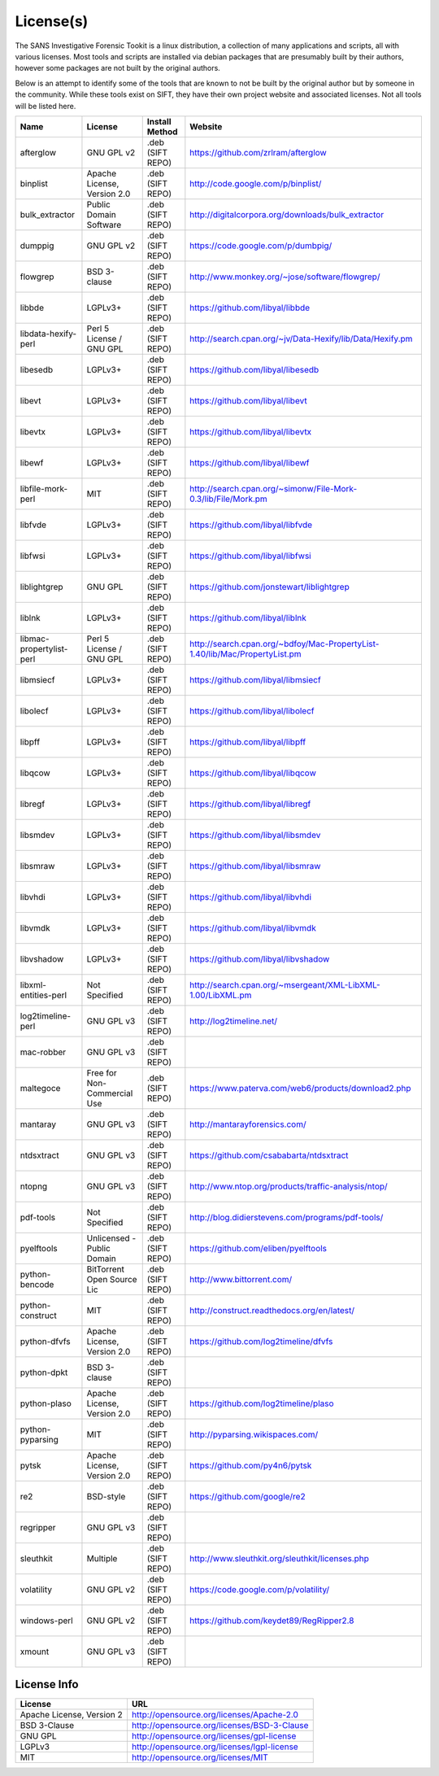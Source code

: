 License(s)
==========

The SANS Investigative Forensic Tookit is a linux distribution, a collection of many applications and scripts, all with various licenses. Most tools and scripts are installed via debian packages that are presumably built by their authors, however some packages are not built by the original authors. 

Below is an attempt to identify some of the tools that are known to not be built by the original author but by someone in the community. While these tools exist on SIFT, they have their own project website and associated licenses. Not all tools will be listed here.


============================ ============================ ========================= ====================================================================================
Name                         License                      Install Method            Website
============================ ============================ ========================= ====================================================================================
afterglow                    GNU GPL v2                   .deb (SIFT REPO)          https://github.com/zrlram/afterglow
binplist                     Apache License, Version 2.0  .deb (SIFT REPO)          http://code.google.com/p/binplist/
bulk_extractor               Public Domain Software       .deb (SIFT REPO)          http://digitalcorpora.org/downloads/bulk_extractor
dumppig                      GNU GPL v2                   .deb (SIFT REPO)          https://code.google.com/p/dumbpig/
flowgrep                     BSD 3-clause                 .deb (SIFT REPO)          http://www.monkey.org/~jose/software/flowgrep/
libbde                       LGPLv3+                      .deb (SIFT REPO)          https://github.com/libyal/libbde
libdata-hexify-perl          Perl 5 License / GNU GPL     .deb (SIFT REPO)          http://search.cpan.org/~jv/Data-Hexify/lib/Data/Hexify.pm
libesedb                     LGPLv3+                      .deb (SIFT REPO)          https://github.com/libyal/libesedb
libevt                       LGPLv3+                      .deb (SIFT REPO)          https://github.com/libyal/libevt
libevtx                      LGPLv3+                      .deb (SIFT REPO)          https://github.com/libyal/libevtx
libewf                       LGPLv3+                      .deb (SIFT REPO)          https://github.com/libyal/libewf
libfile-mork-perl            MIT                          .deb (SIFT REPO)          http://search.cpan.org/~simonw/File-Mork-0.3/lib/File/Mork.pm
libfvde                      LGPLv3+                      .deb (SIFT REPO)          https://github.com/libyal/libfvde
libfwsi                      LGPLv3+                      .deb (SIFT REPO)          https://github.com/libyal/libfwsi
liblightgrep                 GNU GPL                      .deb (SIFT REPO)          https://github.com/jonstewart/liblightgrep
liblnk                       LGPLv3+                      .deb (SIFT REPO)          https://github.com/libyal/liblnk
libmac-propertylist-perl     Perl 5 License / GNU GPL     .deb (SIFT REPO)          http://search.cpan.org/~bdfoy/Mac-PropertyList-1.40/lib/Mac/PropertyList.pm
libmsiecf                    LGPLv3+                      .deb (SIFT REPO)          https://github.com/libyal/libmsiecf
libolecf                     LGPLv3+                      .deb (SIFT REPO)          https://github.com/libyal/libolecf
libpff                       LGPLv3+                      .deb (SIFT REPO)          https://github.com/libyal/libpff
libqcow                      LGPLv3+                      .deb (SIFT REPO)          https://github.com/libyal/libqcow
libregf                      LGPLv3+                      .deb (SIFT REPO)          https://github.com/libyal/libregf
libsmdev                     LGPLv3+                      .deb (SIFT REPO)          https://github.com/libyal/libsmdev
libsmraw                     LGPLv3+                      .deb (SIFT REPO)          https://github.com/libyal/libsmraw
libvhdi                      LGPLv3+                      .deb (SIFT REPO)          https://github.com/libyal/libvhdi
libvmdk                      LGPLv3+                      .deb (SIFT REPO)          https://github.com/libyal/libvmdk
libvshadow                   LGPLv3+                      .deb (SIFT REPO)          https://github.com/libyal/libvshadow
libxml-entities-perl         Not Specified                .deb (SIFT REPO)          http://search.cpan.org/~msergeant/XML-LibXML-1.00/LibXML.pm
log2timeline-perl            GNU GPL v3                   .deb (SIFT REPO)          http://log2timeline.net/
mac-robber                   GNU GPL v3                   .deb (SIFT REPO)
maltegoce                    Free for Non-Commercial Use  .deb (SIFT REPO)          https://www.paterva.com/web6/products/download2.php
mantaray                     GNU GPL v3                   .deb (SIFT REPO)          http://mantarayforensics.com/
ntdsxtract                   GNU GPL v3                   .deb (SIFT REPO)          https://github.com/csababarta/ntdsxtract
ntopng                       GNU GPL v3                   .deb (SIFT REPO)          http://www.ntop.org/products/traffic-analysis/ntop/
pdf-tools                    Not Specified                .deb (SIFT REPO)          http://blog.didierstevens.com/programs/pdf-tools/
pyelftools                   Unlicensed - Public Domain   .deb (SIFT REPO)          https://github.com/eliben/pyelftools
python-bencode               BitTorrent Open Source Lic   .deb (SIFT REPO)          http://www.bittorrent.com/
python-construct             MIT                          .deb (SIFT REPO)          http://construct.readthedocs.org/en/latest/
python-dfvfs                 Apache License, Version 2.0  .deb (SIFT REPO)          https://github.com/log2timeline/dfvfs
python-dpkt                  BSD 3-clause                 .deb (SIFT REPO)     
python-plaso                 Apache License, Version 2.0  .deb (SIFT REPO)          https://github.com/log2timeline/plaso
python-pyparsing             MIT                          .deb (SIFT REPO)          http://pyparsing.wikispaces.com/
pytsk                        Apache License, Version 2.0  .deb (SIFT REPO)          https://github.com/py4n6/pytsk
re2                          BSD-style                    .deb (SIFT REPO)          https://github.com/google/re2
regripper                    GNU GPL v3                   .deb (SIFT REPO)          
sleuthkit                    Multiple                     .deb (SIFT REPO)          http://www.sleuthkit.org/sleuthkit/licenses.php
volatility                   GNU GPL v2                   .deb (SIFT REPO)          https://code.google.com/p/volatility/
windows-perl                 GNU GPL v2                   .deb (SIFT REPO)          https://github.com/keydet89/RegRipper2.8
xmount                       GNU GPL v3                   .deb (SIFT REPO)
============================ ============================ ========================= ====================================================================================

License Info
------------

============================ ==================================================================
License                      URL
============================ ==================================================================
Apache License, Version 2    http://opensource.org/licenses/Apache-2.0
BSD 3-Clause                 http://opensource.org/licenses/BSD-3-Clause
GNU GPL                      http://opensource.org/licenses/gpl-license
LGPLv3                       http://opensource.org/licenses/lgpl-license
MIT                          http://opensource.org/licenses/MIT
============================ ==================================================================
